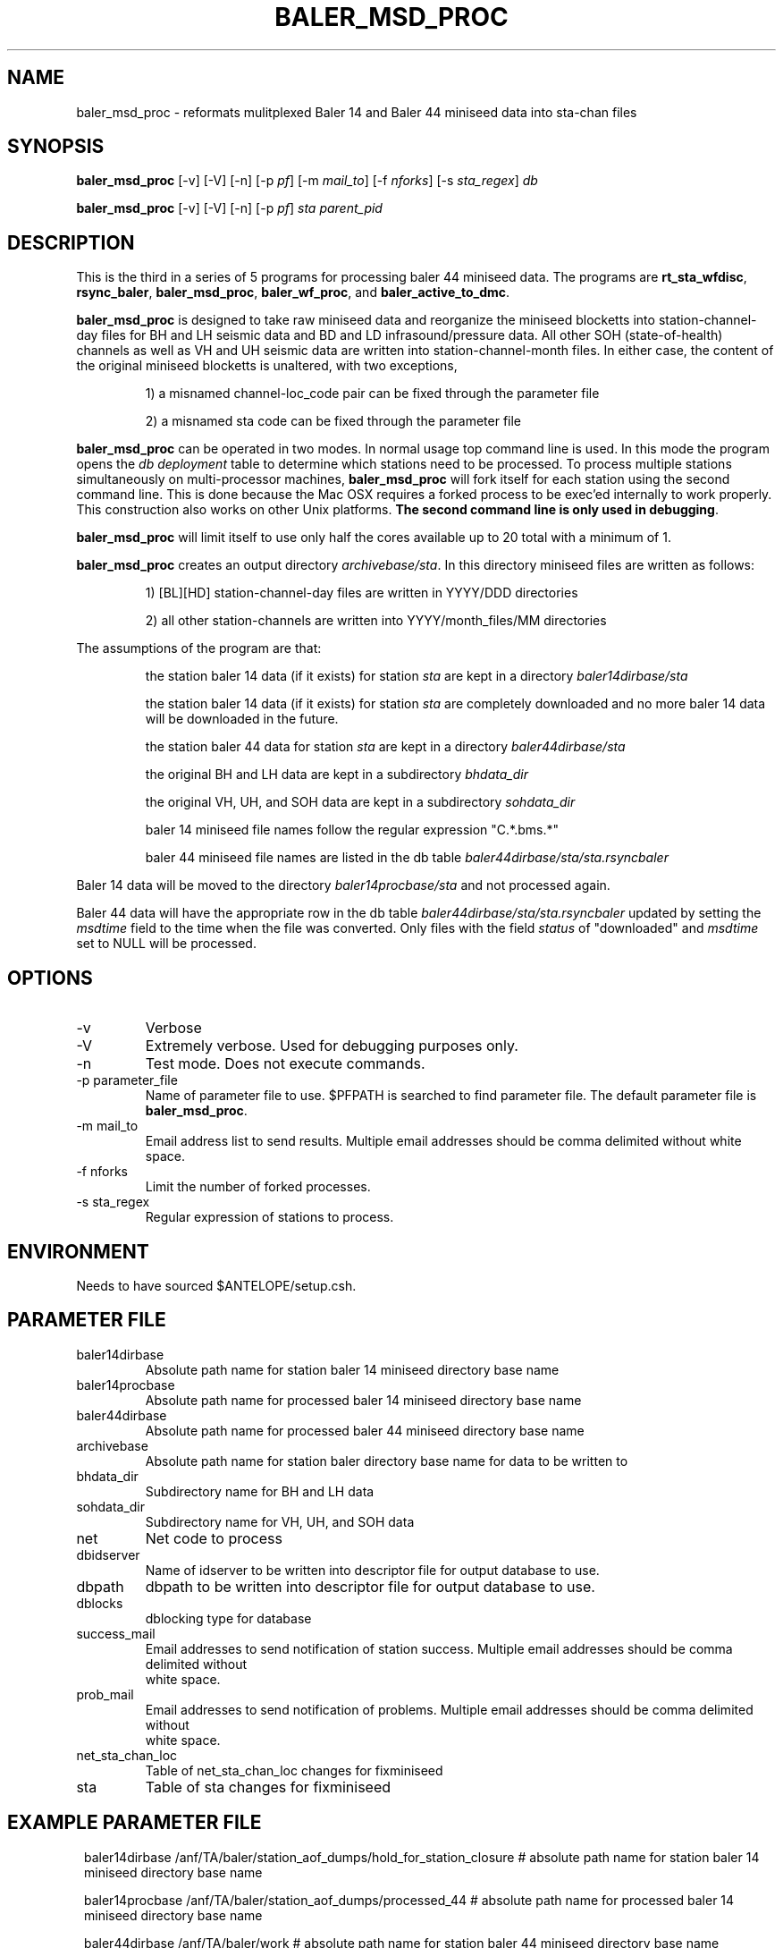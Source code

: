 .TH BALER_MSD_PROC 1 "$Date$"
.SH NAME
baler_msd_proc \- reformats mulitplexed Baler 14 and Baler 44 miniseed data into sta-chan files 
.SH SYNOPSIS
.nf
\fBbaler_msd_proc \fP  [-v] [-V] [-n] [-p \fIpf\fP] [-m \fImail_to\fP] [-f \fInforks\fP] [-s \fIsta_regex\fP] \fIdb\fP

\fBbaler_msd_proc \fP  [-v] [-V] [-n] [-p \fIpf\fP] \fIsta\fP \fIparent_pid\fP
.fi
.SH DESCRIPTION
This is the third in a series of 5 programs for processing baler 44 miniseed data.  The programs are
\fBrt_sta_wfdisc\fP, \fBrsync_baler\fP, \fBbaler_msd_proc\fP, \fBbaler_wf_proc\fP, and \fBbaler_active_to_dmc\fP.

\fBbaler_msd_proc\fP is designed to take raw miniseed data and reorganize the miniseed blocketts
into station-channel-day files for BH and LH seismic data and BD and LD infrasound/pressure data. All other SOH (state-of-health) 
channels as well as VH and UH seismic data are written into station-channel-month files.  
In either case, the content of the original miniseed blocketts is unaltered, with two exceptions, 
.IP 
1) a misnamed channel-loc_code pair can be fixed through the parameter file
.IP 
2) a misnamed sta code can be fixed through the parameter file
.LP
\fBbaler_msd_proc\fP can be operated in two modes.  In normal usage top command line is used.  In this 
mode the program opens the \fIdb\fP \fIdeployment\fP table to determine which stations need to be processed.
To process multiple stations simultaneously on multi-processor machines, \fBbaler_msd_proc\fP will fork 
itself for each station using the second command line.  This is done because the Mac OSX requires a forked
process to be exec'ed internally to work properly.  This construction also works on other Unix platforms.
\fBThe second command line is only used in debugging\fP.

\fBbaler_msd_proc\fP will limit itself to use only half the cores available up to 20 total with a minimum of 1. 

\fBbaler_msd_proc\fP creates an output directory \fIarchivebase/sta\fP.  In this directory miniseed 
files are written as follows:
.IP 
1) [BL][HD] station-channel-day files are written in YYYY/DDD directories
.IP 
2) all other station-channels are written into YYYY/month_files/MM directories
.LP

The assumptions of the program are that:
.IP 
the station baler 14 data (if it exists) for station \fIsta\fP are kept in a directory \fIbaler14dirbase/sta\fP
.IP 
the station baler 14 data (if it exists) for station \fIsta\fP are completely downloaded 
and no more baler 14 data will be downloaded in the future.
.IP 
the station baler 44 data for station \fIsta\fP are kept in a directory \fIbaler44dirbase/sta\fP
.IP 
the original BH and LH data are kept in a subdirectory \fIbhdata_dir\fP
.IP 
the original VH, UH, and SOH data are kept in a subdirectory \fIsohdata_dir\fP
.IP 
baler 14 miniseed file names follow the regular expression "C.*\.bms.*"
.IP 
baler 44 miniseed file names are listed in the db table \fIbaler44dirbase/sta/sta.rsyncbaler\fP
.LP

Baler 14 data will be moved to the directory \fIbaler14procbase/sta\fP and not processed again.

Baler 44 data will have the appropriate row in the db table \fIbaler44dirbase/sta/sta.rsyncbaler\fP
updated by setting the \fImsdtime\fP field to the time when the file was converted.  Only files with  
the field \fIstatus\fP of "downloaded" and \fImsdtime\fP set to NULL will be processed. 

.SH OPTIONS
.IP -v
Verbose
.IP -V
Extremely verbose.  Used for debugging purposes only.
.IP -n
Test mode.  Does not execute commands.
.IP "-p parameter_file"
Name of parameter file to use.  $PFPATH is searched to find parameter file.
The default parameter file is \fBbaler_msd_proc\fP.
.IP "-m mail_to"
Email address list to send results.  Multiple email addresses should be comma delimited without
white space.
.IP "-f nforks"
Limit the number of forked processes.
.IP "-s sta_regex"
Regular expression of stations to process.


.SH ENVIRONMENT
Needs to have sourced $ANTELOPE/setup.csh.  
.SH PARAMETER FILE
.in 2c
.ft CW
.nf
.ne 7
.IP baler14dirbase
Absolute path name for station baler 14 miniseed directory base name
.IP baler14procbase
Absolute path name for processed baler 14 miniseed directory base name
.IP baler44dirbase
Absolute path name for processed baler 44 miniseed directory base name
.IP archivebase
Absolute path name for station baler directory base name for data to be written to
.IP bhdata_dir
Subdirectory name for BH and LH data 
.IP sohdata_dir
Subdirectory name for VH, UH, and SOH data 
.IP net
Net code to process 
.IP dbidserver
Name of idserver to be written into descriptor file for output database to use.
.IP dbpath    
dbpath to be written into descriptor file for output database to use.
.IP dblocks
dblocking type for database
.IP success_mail
Email addresses to send notification of station success. Multiple email addresses should be comma delimited without
white space.
.IP prob_mail
Email addresses to send notification of problems. Multiple email addresses should be comma delimited without
white space.
.IP net_sta_chan_loc
Table of net_sta_chan_loc changes for fixminiseed
.IP sta
Table of sta changes for fixminiseed
.fi
.ft R
.in
.SH EXAMPLE PARAMETER FILE
.in 2c
.ft CW
.nf

baler14dirbase    /anf/TA/baler/station_aof_dumps/hold_for_station_closure    # absolute path name for station baler 14 miniseed directory base name

baler14procbase   /anf/TA/baler/station_aof_dumps/processed_44                # absolute path name for processed baler 14 miniseed directory base name

baler44dirbase    /anf/TA/baler/work                 # absolute path name for station baler 44 miniseed directory base name

archivebase       /anf/TA/dbs/wfs/station_active     # absolute path name for station baler directory base name for data to be written to

bhdata_dir        BVLAOU                             # subdirectory name for BH and LH data
sohdata_dir       VLAOU                              # subdirectory name for VH, UH, and SOH data

net               TA                                 # Network Code

dbpath            /anf/TA/dbs/dbmaster/{usarray}:/anf/TA/dbs/dbops/{usarray}	# default dbpath

dbidserver                                           # default dbidserver
dblocks           none                               # default dblocks

success_mail      your@email.edu                     # email addresses to send notification of station success
prob_mail         your@email.edu                     # email addresses to send notification of problems

net_sta_chan_loc        &Tbl{                        # for fix_miniseed parameter file, see fix_miniseed man page
TA_([A-Z0-9]+)_(L[DIK]M)_      TA_\\$1_\\$2_EP
TA_([A-Z0-9]+)_([BL]D[FO])_EP  TA_\\$1_\\$2_
}

sta        &Tbl{                                     # for fix_miniseed parameter file, see fix_miniseed man page
EXMP       CURRENT_STATION
}

.fi
.ft R
.in
.SH RETURN VALUES
0 if successful, 1 if not.
.SH "SEE ALSO"
.nf
rt_sta_wfdisc(1)
rsync_baler(1)
baler_wf_proc(1)
baler_active_to_dmc(1)
msdd(1)
miniseed2days(1)
fix_miniseed(1)
rtmail(1)
.fi
.SH "BUGS AND CAVEATS"
.LP
.SH AUTHOR
Frank Vernon
.br
